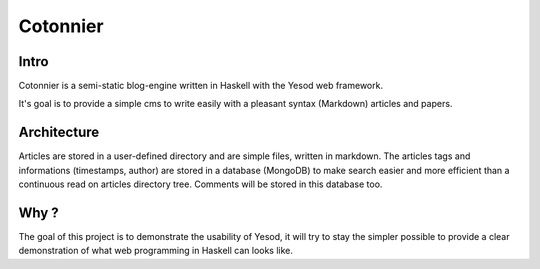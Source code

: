 Cotonnier
=========

Intro
-----

Cotonnier is a semi-static blog-engine written in Haskell with the Yesod web
framework.

It's goal is to provide a simple cms to write easily with a pleasant syntax
(Markdown) articles and papers.

Architecture
------------

Articles are stored in a user-defined directory and are simple files, written in
markdown. The articles tags and informations (timestamps, author) are stored in
a database (MongoDB) to make search easier and more efficient than a continuous
read on articles directory tree. Comments will be stored in this database too.

Why ?
-----

The goal of this project is to demonstrate the usability of Yesod, it will try
to stay the simpler possible to provide a clear demonstration of what web
programming in Haskell can looks like.
